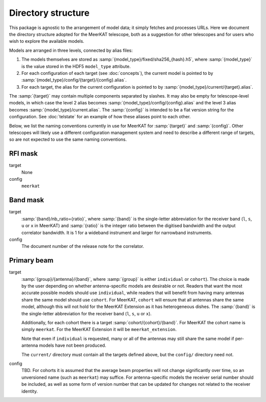 Directory structure
===================
This package is agnostic to the arrangement of model data; it simply fetches
and processes URLs. Here we document the directory structure adopted for the
MeerKAT telescope, both as a suggestion for other telescopes and for users who
wish to explore the available models.

Models are arranged in three levels, connected by alias files:

1. The models themselves are stored as
   :samp:`{model_type}/fixed/sha256_{hash}.h5`, where :samp:`{model_type}` is
   the value stored in the HDF5 ``model_type`` attribute.

2. For each configuration of each target (see :doc:`concepts`), the current
   model is pointed to by :samp:`{model_type}/config/{target}/{config}.alias`.

3. For each target, the alias for the current configuration is pointed to by
   :samp:`{model_type}/current/{target}.alias`.

The :samp:`{target}` may contain multiple components separated by slashes. It
may also be empty for telescope-level models, in which case the level 2 alias
becomes :samp:`{model_type}/config/{config}.alias` and the level 3 alias
becomes :samp:`{model_type}/current.alias`. The :samp:`{config}` is intended
to be a flat version string for the configuration. See :doc:`telstate` for an
example of how these aliases point to each other.

Below, we list the naming conventions currently in use for MeerKAT for
:samp:`{target}` and :samp:`{config}`. Other telescopes will likely use
a different configuration management system and need to describe a different
range of targets, so are not expected to use the same naming conventions.

RFI mask
--------
target
    None

config
    ``meerkat``

Band mask
---------
target
    :samp:`{band}/nb_ratio={ratio}`, where :samp:`{band}` is the single-letter
    abbreviation for the receiver band (``l``, ``s``, ``u`` or ``x`` in
    MeerKAT) and :samp:`{ratio}` is the integer ratio between the digitised
    bandwidth and the output correlator bandwidth. It is 1 for a wideband
    instrument and larger for narrowband instruments.

config
    The document number of the release note for the correlator.

Primary beam
------------
target
    :samp:`{group}/{antenna}/{band}`, where :samp:`{group}` is either
    ``individual`` or ``cohort``). The choice is made by the user depending on
    whether antenna-specific models are desirable or not. Readers that want the
    most accurate possible models should use ``individual``, while readers that
    will benefit from having many antennas share the same model should use
    ``cohort``. For MeerKAT, ``cohort`` will ensure that all antennas share the
    same model, although this will not hold for the MeerKAT Extension as it has
    heterogeneous dishes. The :samp:`{band}` is the single-letter abbreviation
    for the receiver band (``l``, ``s``, ``u`` or ``x``).

    Additionally, for each cohort there is a target
    :samp:`cohort/{cohort}/{band}`. For MeerKAT the cohort name is simply
    ``meerkat``. For the MeerKAT Extension it will be ``meerkat_extension``.

    Note that even if ``individual`` is requested, many or all of the antennas
    may still share the same model if per-antenna models have not been
    produced.

    The ``current/`` directory must contain all the targets defined
    above, but the ``config/`` directory need not.

config
    TBD. For cohorts it is assumed that the average beam properties will not
    change significantly over time, so an unversioned name (such as ``meerkat``)
    may suffice. For antenna-specific models the receiver serial number should
    be included, as well as some form of version number that can be updated for
    changes not related to the receiver identity.
